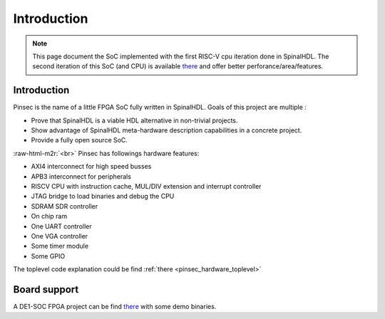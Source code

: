 .. role:: raw-html-m2r(raw)
   :format: html

.. _pinsec_introduction:

Introduction
============

.. note::
   This page document the SoC implemented with the first RISC-V cpu iteration done in SpinalHDL. The second iteration of this SoC (and CPU) is available `there <https://github.com/SpinalHDL/VexRiscv>`_ and offer better perforance/area/features.

Introduction
------------

Pinsec is the name of a little FPGA SoC fully written in SpinalHDL. Goals of this project are multiple :


* Prove that SpinalHDL is a viable HDL alternative in non-trivial projects.
* Show advantage of SpinalHDL meta-hardware description capabilities in a concrete project.
* Provide a fully open source SoC.

:raw-html-m2r:`<br>`
Pinsec has followings hardware features:


* AXI4 interconnect for high speed busses
* APB3 interconnect for peripherals
* RISCV CPU with instruction cache, MUL/DIV extension and interrupt controller
* JTAG bridge to load binaries and debug the CPU
* SDRAM SDR controller
* On chip ram
* One UART controller
* One VGA controller
* Some timer module
* Some GPIO

The toplevel code explanation could be find :ref:`there <pinsec_hardware_toplevel>`

Board support
-------------

A DE1-SOC FPGA project can be find `there <https://drive.google.com/folderview?id=0B-CqLXDTaMbKOGhIU0JGdHVVSk0&usp=sharing>`_ with some demo binaries.
